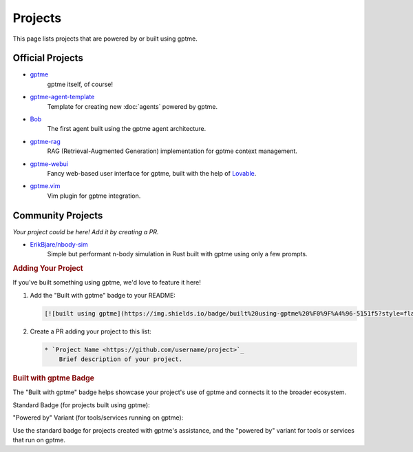 Projects
========

This page lists projects that are powered by or built using gptme.

Official Projects
-----------------

* `gptme <https://github.com/ErikBjare/gptme>`_
    gptme itself, of course!

* `gptme-agent-template <https://github.com/ErikBjare/gptme-agent-template>`_
    Template for creating new :doc:`agents` powered by gptme.

* `Bob <https://github.com/TimeToBuildBob>`_
    The first agent built using the gptme agent architecture.

* `gptme-rag <https://github.com/ErikBjare/gptme-rag>`_
    RAG (Retrieval-Augmented Generation) implementation for gptme context management.

* `gptme-webui <https://github.com/ErikBjare/gptme-webui>`_
    Fancy web-based user interface for gptme, built with the help of `Lovable <https://lovable.dev/>`_.

* `gptme.vim <https://github.com/ErikBjare/gptme.vim>`_
    Vim plugin for gptme integration.

Community Projects
------------------

*Your project could be here! Add it by creating a PR.*

* `ErikBjare/nbody-sim <https://github.com/ErikBjare/nbody-sim>`_
    Simple but performant n-body simulation in Rust built with gptme using only a few prompts.


.. rubric:: Adding Your Project


If you've built something using gptme, we'd love to feature it here!

1. Add the "Built with gptme" badge to your README:

   .. code-block:: markdown

      [![built using gptme](https://img.shields.io/badge/built%20using-gptme%20%F0%9F%A4%96-5151f5?style=flat)](https://github.com/ErikBjare/gptme)

2. Create a PR adding your project to this list:

   .. code-block:: rst

      * `Project Name <https://github.com/username/project>`_
          Brief description of your project.

.. rubric:: Built with gptme Badge

The "Built with gptme" badge helps showcase your project's use of gptme and connects it to the broader ecosystem.

Standard Badge (for projects built using gptme):

.. image:: https://img.shields.io/badge/built%20using-gptme%20%F0%9F%A4%96-5151f5?style=flat
   :target: https://github.com/ErikBjare/gptme
   :alt: Built using gptme

"Powered by" Variant (for tools/services running on gptme):

.. image:: https://img.shields.io/badge/powered%20by-gptme%20%F0%9F%A4%96-5151f5?style=flat
   :target: https://github.com/ErikBjare/gptme
   :alt: Powered by gptme

Use the standard badge for projects created with gptme's assistance, and the "powered by" variant for tools or services that run on gptme.
